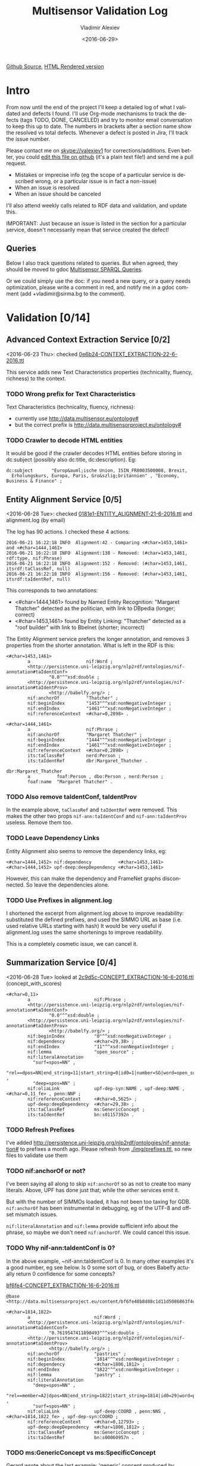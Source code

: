 #+TITLE: Multisensor Validation Log
#+DATE: <2016-06-29>
#+AUTHOR: Vladimir Alexiev
#+EMAIL: vladimir.alexiev@ontotext.com
#+OPTIONS: ':nil *:t -:t ::t <:t H:5 \n:nil ^:{} arch:headline author:t c:nil
#+OPTIONS: creator:comment d:(not "LOGBOOK") date:t e:t email:nil f:t inline:t num:t
#+OPTIONS: p:nil pri:nil stat:t tags:t tasks:t tex:t timestamp:nil toc:3 todo:t |:t
#+CREATOR: Emacs 25.0.50.1 (Org mode 8.2.10)
#+DESCRIPTION:
#+EXCLUDE_TAGS: noexport
#+KEYWORDS:
#+LANGUAGE: en
#+SELECT_TAGS: export
#+TODO: TODO QUE | DONE CANCEL

[[https://github.com/VladimirAlexiev/VladimirAlexiev.github.io/blob/master/Multisensor/validation.org][Github Source]], [[http://VladimirAlexiev.github.io/Multisensor/validation.html][HTML Rendered version]]

* Intro
From now until the end of the project I'll keep a detailed log of what I validated and defects I found.
I'll use Org-mode mechanisms to track the defects (tags TODO, DONE, CANCELED) and try to monitor email conversation to keep this up to date.
The numbers in brackets after a section name show the resolved vs total defects.
Whenever a defect is posted in Jira, I'll track the issue number.

Please contact me on skype://valexiev1 for corrections/additions.
Even better, you could [[https://github.com/VladimirAlexiev/VladimirAlexiev.github.io/edit/master/Multisensor/validation.org][edit this file on github]] (it's a plain text file!) and send me a pull request.
- Mistakes or imprecise info (eg the scope of a particular service is described wrong, or a particular issue is in fact a non-issue)
- When an issue is resolved
- When an issue should be canceled
I'll also attend weekly calls related to RDF data and validation, and update this.

IMPORTANT: Just because an issue is listed in the section for a particular service, doesn't necessarily mean that service created the defect!

** Queries
Below I also track questions related to queries.
But when agreed, they should be moved to gdoc [[https://docs.google.com/document/d/1FfkiiTYvrLzHJ5P5j34NRVGPbXml0ndpNtiNbH2osRw/edit][Multisensor SPARQL Queries]].

Or we could simply use the doc:
if you need a new query, or a query needs optimization, please write a comment in red,
and notify me in a gdoc comment (add +vladimir@sirma.bg to the comment).

* Validation [0/14]

** Advanced Context Extraction Service [0/2]
<2016-06-23 Thu>: checked [[http://grinder1.multisensorproject.eu/cepfiles/rdf_validation/context_extraction_validation/0e6b24-CONTEXT_EXTRACTION-22-6-2016.ttl][0e6b24-CONTEXT_EXTRACTION-22-6-2016.ttl]]

This service adds new Text Characteristics properties (technicality, fluency, richness) to the context.

*** TODO Wrong prefix for Text Characteristics
Text Characteristics (technicality, fluency, richness):
- currently use <http://data.multisensor.eu/ontology#>
- but the correct prefix is <http://data.multisensorproject.eu/ontology#>

*** TODO Crawler to decode HTML entities
It would be good if the crawler decodes HTML entities before storing in dc:subject (possibly also dc:title, dc:description). Eg:
: dc:subject       "Europ&auml;ische Union, ISIN_FR0003500008, Brexit,
:   Erholungskurs, Europa, Paris, Gro&szlig;britannien" , "Economy, Business & Finance" ;

** Entity Alignment Service [0/5]
<2016-06-28 Tue>: checked [[http://grinder1.multisensorproject.eu/cepfiles/rdf_validation/entity_alignment/0181e1-ENTITY_ALIGNMENT-21-6-2016.ttl][0181e1-ENTITY_ALIGNMENT-21-6-2016.ttl]] and alignment.log (by email)

The log has 90 actions. I checked these 4 actions:
#+BEGIN_EXAMPLE
2016-06-21 16:22:18 INFO  Alignment:42 - Comparing <#char=1453,1461> and <#char=1444,1461>
2016-06-21 16:22:18 INFO  Alignment:138 - Removed: (#char=1453,1461, rdf:type, nif:Phrase)
2016-06-21 16:22:18 INFO  Alignment:152 - Removed: (#char=1453,1461, itsrdf:taClassRef, null)
2016-06-21 16:22:18 INFO  Alignment:156 - Removed: (#char=1453,1461, itsrdf:taIdentRef, null)
#+END_EXAMPLE

This corresponds to two annotations:
- <#char=1444,1461> found by Named Entity Recognition: "Margaret Thatcher" detected as the politician, with link to DBpedia (longer; correct)
- <#char=1453,1461> found by Entity Linking: "Thatcher" detected as a "roof builder" with link to Bbelnet (shorter; incorrect)

The Entity Alignment service prefers the longer annotation, and removes 3 properties from the shorter annotation.
What is left in the RDF is this:
#+BEGIN_SRC Turtle
<#char=1453,1461>
        a                     nif:Word ;
        <http://persistence.uni-leipzig.org/nlp2rdf/ontologies/nif-annotation#taIdentConf>
                "0.0"^^xsd:double ;
        <http://persistence.uni-leipzig.org/nlp2rdf/ontologies/nif-annotation#taIdentProv>
                <http://babelfy.org/> ;
        nif:anchorOf          "Thatcher" ;
        nif:beginIndex        "1453"^^xsd:nonNegativeInteger ;
        nif:endIndex          "1461"^^xsd:nonNegativeInteger ;
        nif:referenceContext  <#char=0,2898> .

<#char=1444,1461>
        a                     nif:Phrase ;
        nif:anchorOf          "Margaret Thatcher" ;
        nif:beginIndex        "1444"^^xsd:nonNegativeInteger ;
        nif:endIndex          "1461"^^xsd:nonNegativeInteger ;
        nif:referenceContext  <#char=0,2898> ;
        its:taClassRef        nerd:Person ;
        its:taIdentRef        dbr:Margaret_Thatcher .

dbr:Margaret_Thatcher
        a          foaf:Person , dbo:Person , nerd:Person ;
        foaf:name  "Margaret Thatcher" .
#+END_SRC

*** TODO Also remove taIdentConf, taIdentProv
In the example above, ~taClassRef~ and ~taIdentRef~ were removed. 
This makes the other two props ~nif-ann:taIdentConf~ and ~nif-ann:taIdentProv~ useless.
Remove them too.

*** TODO Leave Dependency Links
Entity Alignment also seems to remove the dependency links, eg:
: <#char=1444,1452> nif:dependency          <#char=1453,1461>
: <#char=1444,1452> upf-deep:deepDependency <#char=1453,1461>

However, this can make the dependency and FrameNet graphs disconnected. So leave the dependencies alone.

*** TODO Use Prefixes in alignment.log
I shortened the excerpt from alignment.log above to improve readability:
substituted the defined prefixes, and used the SIMMO URL as base (i.e. used relative URLs starting with hash)
It would be very useful if alignment.log uses the same shortenings to improve readability.

This is a completely cosmetic issue, we can cancel it.

** Summarization Service [0/4]
<2016-06-28 Tue> looked at [[http://grinder1.multisensorproject.eu/cepfiles/rdf_validation/concept_with_scores_16_06_2016/2c9d5c-CONCEPT_EXTRACTION-16-6-2016.ttl][2c9d5c-CONCEPT_EXTRACTION-16-6-2016.ttl]] (concept_with_scores)

#+BEGIN_SRC Turtle
<#char=0,11>
        a                        nif:Phrase ;
        <http://persistence.uni-leipzig.org/nlp2rdf/ontologies/nif-annotation#taIdentConf>
                "0.0"^^xsd:double ;
        <http://persistence.uni-leipzig.org/nlp2rdf/ontologies/nif-annotation#taIdentProv>
                <http://babelfy.org/> ;
        nif:beginIndex           "0"^^xsd:nonNegativeInteger ;
        nif:dependency           <#char=29,38> ;
        nif:endIndex             "11"^^xsd:nonNegativeInteger ;
        nif:lemma                "open_source" ;
        nif:literalAnnotation
          "surf=spos=NN" ,
          "rel==dpos=NN|end_string=11|start_string=0|id0=1|number=SG|word=open_source|connect_check=OK|vn=open_source" ,
          "deep=spos=NN" ;
        nif:oliaLink             upf-dep-syn:NAME , upf-deep:NAME , <#char=0,11_fe> , penn:NNP ;
        nif:referenceContext     <#char=0,5625> ;
        upf-deep:deepDependency  <#char=29,38> ;
        its:taClassRef           ms:GenericConcept ;
        its:taIdentRef           bn:s01157392n .
#+END_SRC

*** TODO Refresh Prefixes
I've added http://persistence.uni-leipzig.org/nlp2rdf/ontologies/nif-annotation# to prefixes a month ago.
Please refresh from [[./img/prefixes.ttl]], so new files to validate use them

*** TODO nif:anchorOf or not?
I've been saying all along to skip ~nif:anchorOf~ so as not to create too many literals.
Above, UPF has done just that; while the other services emit it.

But with the number of SIMMOs loaded, it has not been too taxing for GDB.
~nif:anchorOf~ has been instrumental in debugging, eg of the UTF-8 and offset mismatch issues.

~nif:literalAnnotation~ and ~nif:lemma~ provide sufficient info about the phrase, 
so maybe we don't need ~nif:anchorOf~. We could cancel this issue.

*** TODO Why nif-ann:taIdentConf is 0?
In the above example, ~nif-ann:taIdentConf is 0. 
In many other examples it's a good number, eg see below.
Is 0 some sort of bug, or does Babelfy actually return 0 confidence for some concepts?

[[http://grinder1.multisensorproject.eu/cepfiles/rdf_validation/concept_with_scores_16_06_2016/bf6fe4-CONCEPT_EXTRACTION-16-6-2016.ttl][bf6fe4-CONCEPT_EXTRACTION-16-6-2016.ttl]]
#+BEGIN_SRC Turtle
@base <http://data.multisensorproject.eu/content/bf6fe48b8d88c1d11d5086863f4c3ad26286bda9>.

<#char=1814,1822>
        a                        nif:Word ;
        <http://persistence.uni-leipzig.org/nlp2rdf/ontologies/nif-annotation#taIdentConf>
                "0.7619547411890493"^^xsd:double ;
        <http://persistence.uni-leipzig.org/nlp2rdf/ontologies/nif-annotation#taIdentProv>
                <http://babelfy.org/> ;
        nif:anchorOf             "pastries" ;
        nif:beginIndex           "1814"^^xsd:nonNegativeInteger ;
        nif:dependency           <#char=1806,1812> ;
        nif:endIndex             "1822"^^xsd:nonNegativeInteger ;
        nif:lemma                "pastry" ;
        nif:literalAnnotation
          "deep=spos=NN" , 
          "rel==member=A2|dpos=NN|end_string=1822|start_string=1814|id0=29|word=pastry|number=PL|connect_check=OK|fn=Food" , 
          "surf=spos=NN" ;
        nif:oliaLink             upf-deep:COORD , penn:NNS , <#char=1814,1822_fe> , upf-dep-syn:COORD ;
        nif:referenceContext     <#char=0,12793> ;
        upf-deep:deepDependency  <#char=1806,1812> ;
        its:taClassRef           ms:GenericConcept ;
        its:taIdentRef           bn:s00060957n .
#+END_SRC

*** TODO ms:GenericConcept vs ms:SpecificConcept
Gerard wrote about the last example: 'generic' concept produced by Babelfy. 
Annotations of concepts produced by the concept extraction service should contain triples pointing to ~ms:SpecificConcept~.

It also seems to me that concepts like "open source" and "pastry" are ~ms:SpecificConcept~.

*** TODO Optimize Summarization Queries
Gerard wrote some of the Summarization queries are slow.
Please mark which ones need optimization, and provide ~$graph~ for testing.

- I made tentative new variant for 8.6 "Get Specific Concepts"
- Used the standard notation ~$param~ to indicate an input parameter, rather than ~__PARAM__~
- Moved ~FILTER~ inside ~GRAPH~, and a few more minor changes

** Content Alignment
The Content Alignment Pipeline (CAP) is a service that executes on KB data and finds articles that are similar or contradictory to the source article.
It is *not* executed as part of the SIMMO pipeline, but periodically.

<2016-06-28 Tue> checked [[http://mklab2.iti.gr/multisensor/index.php/CAP:_Specification_of_the_service][CAP:_Specification_of_the_service]]. It proposes the following model:

#+BEGIN_SRC Turtle
<http://data.multisensorproject.eu/content/53a0938bc4770c6ba0e7d7b9ca88a637f9e9c304#similarArticles>
  a oa:Annotation ;
  oa:hasTarget <http://data.multisensorproject.eu/content/53a0938bc4770c6ba0e7d7b9ca88a637f9e9c304> ;
  oa:hasBody        
    <http://data.multisensorproject.eu/content/53a0938bc4770c6ba0e7d7b9ca88a637f9e9c304#similarArticle-1> ,
    <http://data.multisensorproject.eu/content/53a0938bc4770c6ba0e7d7b9ca88a637f9e9c304#similarArticle-2> ;
  oa:motivatedBy oa:tagging ;
  oa:annotatedBy <http://data.multisensorproject.eu/agent/CAPAgent> ;
  oa:annotatedAt "2016-01-11T12:00:00"^^xsd:dateTime .

<http://data.multisensorproject.eu/content/53a0938bc4770c6ba0e7d7b9ca88a637f9e9c304#similarArticle-1>
  a oa:SemanticTag ;
  skos:related <http://data.multisensorproject.eu/content/ca34bb35770bfa55434a0689d64e1e6a60611047> ;
  fise:confidence 0.862 .

<http://data.multisensorproject.eu/content/53a0938bc4770c6ba0e7d7b9ca88a637f9e9c304#similarArticle-2>
  a oa:SemanticTag ;
  skos:related <http://data.multisensorproject.eu/content/57e07befbda355c2eca2ee521926071ee9f5c719> ;
  fise:confidence 0.795 .

<http://data.multisensorproject.eu/agent/CAPAgent>
  a prov:SoftwareAgent ;
  foaf:name "Content Alignment Pipeline v1.0" .
#+END_SRC

Each annotation is symmetric, so it's written twice: in the SIMMO graphs of each of the two SIMMOs.
This complicates data management, because both of these graphs need to be updated.

*** TODO One Annotation Per Pair                                    :Babis:
After consultation with Babis, we decided to change the representation as follows:
- Write annotations in their own graph <http://data.multisensorproject.eu/CAP>, outside of any SIMMO graph.
  The CAP service will be called periodically, search globally in the SIMMO DB, and overwrite the similarity graph.
- Write one annotation per pair
- Use custom ~oa:motivatedBy~: ~ms:linking-similar~ vs ~ms:linking-contradictory~ to express similarity vs contradiction

In the previous example, assume that the first related article is *similar* but the second is *contradictory*.
We restructure it as follows, where ~similarity/123~ and ~similarity/124~ are GUIDs or some other way to generate unique URLs.
Please note that the representation is completely symmetric regarding the two SIMMOs being linked, 
so there's no need to repeat for the other SIMMO.

#+BEGIN_SRC Turtle
graph <http://data.multisensorproject.eu/CAP> {
  <http://data.multisensorproject.eu/CAP/123> a oa:Annotation;
    oa:hasBody        
      <http://data.multisensorproject.eu/content/53a0938bc4770c6ba0e7d7b9ca88a637f9e9c304>,
      <http://data.multisensorproject.eu/content/ca34bb35770bfa55434a0689d64e1e6a60611047>;
    fise:confidence 0.862;
    oa:motivatedBy ms:linking-similar;
    oa:annotatedBy <http://data.multisensorproject.eu/agent/CAP>;
    oa:annotatedAt "2016-01-11T12:00:00"^^xsd:dateTime .

  <http://data.multisensorproject.eu/CAP/124> a oa:Annotation;
    oa:hasBody        
      <http://data.multisensorproject.eu/content/53a0938bc4770c6ba0e7d7b9ca88a637f9e9c304>,
      <http://data.multisensorproject.eu/content/57e07befbda355c2eca2ee521926071ee9f5c719>;
    fise:confidence 0.795;
    oa:motivatedBy ms:linking-contradictory;
    oa:annotatedBy <http://data.multisensorproject.eu/agent/CAP>;
    oa:annotatedAt "2016-01-12T12:00:00"^^xsd:dateTime .
}
#+END_SRC

*** TODO Add to Ontology                                         :Vladimir:
The following will be in [[./img/ontology.ttl]], so they don't need to be repeated by CAP for every similarity link.
#+BEGIN_SRC Turtle
<http://data.multisensorproject.eu/agent/CAP> a prov:SoftwareAgent;
  foaf:name "Content Alignment Pipeline v1.0".

ms:linking-similar a owl:NamedIndividual, oa:Motivation;
  skos:inScheme oa:motivationScheme;
  skos:broader oa:linking;
  skos:prefLabel "linking-similar"@en;
  rdfs:comment "Motivation that represents a symmetric link between two *similar* articles"@en.

ms:linking-contradictory a owl:NamedIndividual, oa:Motivation;
  skos:inScheme oa:motivationScheme;
  skos:broader oa:linking;
  skos:prefLabel "linking-contradictory"@en;
  rdfs:comment "Motivation that represents a symmetric link between two *contradictory* articles"@en.
#+END_SRC

*** QUE fise:confidence for CAP?
In example sent by Babis, I see fise:confidence=1.6439653807554948. 
But AFAIK a confidence is the probability that something is true, so it should be <=1.
Guess this is some other sort of *score*, and maybe it's better to use our own property?

This is really nit-picking, so we can cancel it.

*** CAP Query
Given a ~$simmo~, find similar or contradictory articles, and their similarity/contradiction scores.
#+BEGIN_SRC sparql
select ?article ?motivation ?confidence {
  [a oa:Annotation;
   oa:annotatedBy <http://data.multisensorproject.eu/agent/CAP>;
   oa:hasBody $simmo, ?article;
   fise:confidence ?confidence;
   oa:motivatedBy ?motivation
  ]
  filter ($simmo != ?article)
}
#+END_SRC

*** TODO Other CAP Queries
The gdoc maybe has 2 queries related to CAP. Not sure I'm looking at the right section. Maybe we should just delete them.
- 2.8 "Retrieve the concepts in the SIMMO (Select)": wrote something simple
- 2.9 "Retrieve the concepts in the SIMMO (Construct)": don't know what is needed
